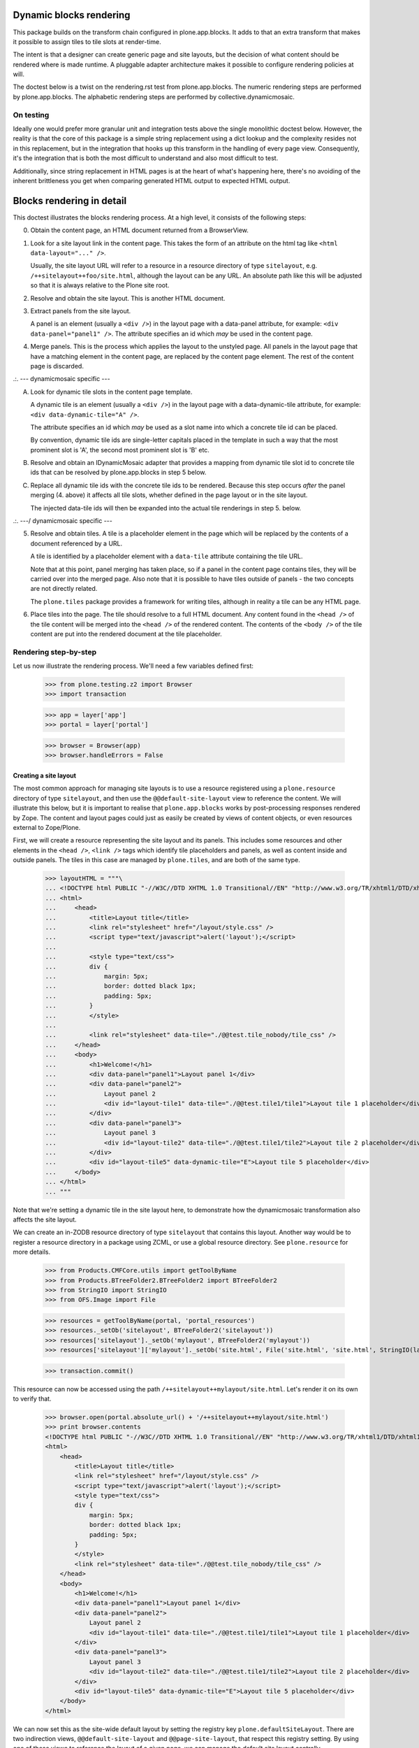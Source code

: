 Dynamic blocks rendering
========================

This package builds on the transform chain configured in plone.app.blocks.
It adds to that an extra transform that makes it possible to assign tiles
to tile slots at render-time.

The intent is that a designer can create generic page and site layouts,
but the decision of what content should be rendered where is made runtime.
A pluggable adapter architecture makes it possible to configure rendering
policies at will.

The doctest below is a twist on the rendering.rst test from plone.app.blocks.
The numeric rendering steps are performed by plone.app.blocks.
The alphabetic rendering steps are performed by collective.dynamicmosaic.

On testing
----------

Ideally one would prefer more granular unit and integration tests above the
single monolithic doctest below. However, the reality is that the core of this
package is a simple string replacement using a dict lookup and the complexity
resides not in this replacement, but in the integration that hooks up this
transform in the handling of every page view. Consequently, it's the integration
that is both the most difficult to understand and also most difficult to test.

Additionally, since string replacement in HTML pages is at the heart of what's
happening here, there's no avoiding of the inherent brittleness you get when
comparing generated HTML output to expected HTML output.


Blocks rendering in detail
==========================

This doctest illustrates the blocks rendering process. At a high level, it
consists of the following steps:

0. Obtain the content page, an HTML document returned from a BrowserView.

1. Look for a site layout link in the content page. This takes the form of an
   attribute on the html tag like ``<html data-layout="..." />``.

   Usually, the site layout URL will refer to a resource in a resource
   directory of type ``sitelayout``, e.g. ``/++sitelayout++foo/site.html``,
   although the layout can be any URL. An absolute path like this will be
   adjusted so that it is always relative to the Plone site root.

2. Resolve and obtain the site layout. This is another HTML document.

3. Extract panels from the site layout.

   A panel is an element (usually a ``<div />``) in the layout page with a
   data-panel attribute, for example: ``<div data-panel="panel1" />``. The
   attribute specifies an id which *may* be used in the content page.

4. Merge panels. This is the process which applies the layout to the
   unstyled page. All panels in the layout page that have a matching
   element in the content page, are replaced by the content page element.
   The rest of the content page is discarded.



.:.   --- dynamicmosaic specific ---

A. Look for dynamic tile slots in the content page template.

   A dynamic tile is an element (usually a ``<div />``) in the layout page with a
   data-dynamic-tile attribute, for example: ``<div data-dynamic-tile="A" />``.

   The attribute specifies an id which *may* be used as a slot name into which
   a concrete tile id can be placed.

   By convention, dynamic tile ids are single-letter capitals placed in the 
   template in such a way that the most prominent slot is 'A', the second
   most prominent slot is 'B' etc.

B. Resolve and obtain an IDynamicMosaic adapter that provides a mapping
   from dynamic tile slot id to concrete tile ids that can be resolved
   by plone.app.blocks in step 5 below.

C. Replace all dynamic tile ids with the concrete tile ids to be rendered.
   Because this step occurs *after* the panel merging (4. above) it affects
   all tile slots, whether defined in the page layout or in the site layout.

   The injected data-tile ids will then be expanded into the actual tile
   renderings in step 5. below.


.:.   ---/ dynamicmosaic specific ---


5. Resolve and obtain tiles. A tile is a placeholder element in the page
   which will be replaced by the contents of a document referenced by a URL.

   A tile is identified by a placeholder element with a ``data-tile``
   attribute containing the tile URL.

   Note that at this point, panel merging has taken place, so if a panel in
   the content page contains tiles, they will be carried over into the merged
   page. Also note that it is possible to have tiles outside of panels - the
   two concepts are not directly related.

   The ``plone.tiles`` package provides a framework for writing tiles,
   although in reality a tile can be any HTML page.

6. Place tiles into the page. The tile should resolve to a full HTML
   document. Any content found in the ``<head />`` of the tile content will
   be merged into the ``<head />`` of the rendered content. The contents of
   the ``<body />`` of the tile content are put into the rendered document
   at the tile placeholder.


Rendering step-by-step
----------------------

Let us now illustrate the rendering process. We'll need a few variables
defined first:

    >>> from plone.testing.z2 import Browser
    >>> import transaction

    >>> app = layer['app']
    >>> portal = layer['portal']

    >>> browser = Browser(app)
    >>> browser.handleErrors = False


Creating a site layout
~~~~~~~~~~~~~~~~~~~~~~

The most common approach for managing site layouts is to use a resource
registered using a ``plone.resource`` directory of type ``sitelayout``, and
then use the ``@@default-site-layout`` view to reference the content. We will
illustrate this below, but it is important to realise that
``plone.app.blocks`` works by post-processing responses rendered by Zope. The
content and layout pages could just as easily be created by views of content
objects, or even resources external to Zope/Plone.

First, we will create a resource representing the site layout and its panels.
This includes some resources and other elements in the ``<head />``,
``<link />`` tags which identify tile placeholders and panels, as well as
content inside and outside panels. The tiles in this case are managed by
``plone.tiles``, and are both of the same type.

    >>> layoutHTML = """\
    ... <!DOCTYPE html PUBLIC "-//W3C//DTD XHTML 1.0 Transitional//EN" "http://www.w3.org/TR/xhtml1/DTD/xhtml1-transitional.dtd">
    ... <html>
    ...     <head>
    ...         <title>Layout title</title>
    ...         <link rel="stylesheet" href="/layout/style.css" />
    ...         <script type="text/javascript">alert('layout');</script>
    ...
    ...         <style type="text/css">
    ...         div {
    ...             margin: 5px;
    ...             border: dotted black 1px;
    ...             padding: 5px;
    ...         }
    ...         </style>
    ...
    ...         <link rel="stylesheet" data-tile="./@@test.tile_nobody/tile_css" />
    ...     </head>
    ...     <body>
    ...         <h1>Welcome!</h1>
    ...         <div data-panel="panel1">Layout panel 1</div>
    ...         <div data-panel="panel2">
    ...             Layout panel 2
    ...             <div id="layout-tile1" data-tile="./@@test.tile1/tile1">Layout tile 1 placeholder</div>
    ...         </div>
    ...         <div data-panel="panel3">
    ...             Layout panel 3
    ...             <div id="layout-tile2" data-tile="./@@test.tile1/tile2">Layout tile 2 placeholder</div>
    ...         </div>
    ...         <div id="layout-tile5" data-dynamic-tile="E">Layout tile 5 placeholder</div>
    ...     </body>
    ... </html>
    ... """

Note that we're setting a dynamic tile in the site layout here, to demonstrate how the dynamicmosaic
transformation also affects the site layout.

We can create an in-ZODB resource directory of type ``sitelayout`` that
contains this layout. Another way would be to register a resource directory
in a package using ZCML, or use a global resource directory. See
``plone.resource`` for more details.

    >>> from Products.CMFCore.utils import getToolByName
    >>> from Products.BTreeFolder2.BTreeFolder2 import BTreeFolder2
    >>> from StringIO import StringIO
    >>> from OFS.Image import File

    >>> resources = getToolByName(portal, 'portal_resources')
    >>> resources._setOb('sitelayout', BTreeFolder2('sitelayout'))
    >>> resources['sitelayout']._setOb('mylayout', BTreeFolder2('mylayout'))
    >>> resources['sitelayout']['mylayout']._setOb('site.html', File('site.html', 'site.html', StringIO(layoutHTML)))

    >>> transaction.commit()

This resource can now be accessed using the path
``/++sitelayout++mylayout/site.html``. Let's render it on its own to verify
that.

    >>> browser.open(portal.absolute_url() + '/++sitelayout++mylayout/site.html')
    >>> print browser.contents
    <!DOCTYPE html PUBLIC "-//W3C//DTD XHTML 1.0 Transitional//EN" "http://www.w3.org/TR/xhtml1/DTD/xhtml1-transitional.dtd">
    <html>
        <head>
            <title>Layout title</title>
            <link rel="stylesheet" href="/layout/style.css" />
            <script type="text/javascript">alert('layout');</script>
            <style type="text/css">
            div {
                margin: 5px;
                border: dotted black 1px;
                padding: 5px;
            }
            </style>
            <link rel="stylesheet" data-tile="./@@test.tile_nobody/tile_css" />
        </head>
        <body>
            <h1>Welcome!</h1>
            <div data-panel="panel1">Layout panel 1</div>
            <div data-panel="panel2">
                Layout panel 2
                <div id="layout-tile1" data-tile="./@@test.tile1/tile1">Layout tile 1 placeholder</div>
            </div>
            <div data-panel="panel3">
                Layout panel 3
                <div id="layout-tile2" data-tile="./@@test.tile1/tile2">Layout tile 2 placeholder</div>
            </div>
            <div id="layout-tile5" data-dynamic-tile="E">Layout tile 5 placeholder</div>
        </body>
    </html>


We can now set this as the site-wide default layout by setting the registry
key ``plone.defaultSiteLayout``. There are two indirection views,
``@@default-site-layout`` and ``@@page-site-layout``, that respect this
registry setting. By using one of these views to reference the layout of
a given page, we can manage the default site layout centrally.

    >>> from zope.component import getUtility
    >>> from plone.registry.interfaces import IRegistry
    >>> registry = getUtility(IRegistry)
    >>> registry['plone.defaultSiteLayout'] = '/++sitelayout++mylayout/site.html'
    >>> transaction.commit()


Creating tiles
~~~~~~~~~~~~~~

We register a tile type which we can use to test tile rendering.

We do this in code for the purposes of the test, and we have to apply security
because we will shortly render those pages using the test publisher. In real
life, these could be registered using the standard ``<plone:tile />`` directive.

    >>> from zope.interface import Interface, implements
    >>> from zope import schema
    >>> from plone.tiles import Tile

    >>> class ITestTile(Interface):
    ...     magicNumber = schema.Int(title=u"Magic number", required=False)

    >>> class TestTile(Tile):
    ...     __name__ = 'test.tile1' # normally set by ZCML handler
    ...
    ...     def __call__(self):
    ...         # fake a page template to keep things simple in the test
    ...         return """\
    ... <html>
    ...     <head>
    ...         <meta name="tile-name" content="%(name)s" />
    ...     </head>
    ...     <body>
    ...         <p>
    ...             This is a demo tile with id %(name)s
    ...         </p>
    ...         <p>
    ...             Magic number: %(number)d; Form: %(form)s; Query string: %(queryString)s; URL: %(url)s
    ...         </p>
    ...     </body>
    ... </html>""" % dict(name=self.id, number=self.data['magicNumber'] or -1,
    ...                   form=sorted(self.request.form.items()), queryString=self.request['QUERY_STRING'], url=self.request.getURL())

Let's add another tile, this time only a head part. This could for example
be a tile that only needs to insert some CSS.

    >>> class TestTileNoBody(Tile):
    ...     __name__ = 'test.tile_nobody'
    ...
    ...     def __call__(self):
    ...         return """\
    ... <html>
    ...     <head>
    ...         <link rel="stylesheet" type="text/css" href="tiled.css" />
    ...     </head>
    ... </html>"""

We register these views and tiles in the same way the ZCML handlers for
``<plone:tile />`` would:

    >>> from plone.tiles.type import TileType
    >>> from Products.Five.security import protectClass
    >>> from App.class_init import InitializeClass
    >>> from zope.component import provideAdapter, provideUtility
    >>> from zope.interface import Interface

    >>> testTileType = TileType(
    ...     name=u'test.tile1',
    ...     title=u"Test tile",
    ...     description=u"A tile used for testing",
    ...     add_permission="cmf.ManagePortal",
    ...     schema=ITestTile)

    >>> testTileTypeNoBody = TileType(
    ...     name=u'test.tile_nobody',
    ...     title=u"Test tile using only a header",
    ...     description=u"Another tile used for testing",
    ...     add_permission="cmf.ManagePortal")

    >>> protectClass(TestTile, 'zope2.View')

    >>> InitializeClass(TestTile)

    >>> provideAdapter(TestTile, (Interface, Interface,), Interface, u'test.tile1',)
    >>> provideAdapter(TestTileNoBody, (Interface, Interface,), Interface, u'test.tile_nobody',)
    >>> provideUtility(testTileType, name=u'test.tile1')
    >>> provideUtility(testTileTypeNoBody, name=u'test.tile_nobody')


Creating a page layout
~~~~~~~~~~~~~~~~~~~~~~

Here, we do something special. Instead of defining a layout that directly
specifies the panel ids to be rendered, we here define a layout _template_
that will be used to generate the concrete layout.

Note the "data-dynamic-tile" attributes below - those will be changed into
"data-tile" attributes to reflect our intended tile assignment.

    >>> pageHTML = """\
    ... <!DOCTYPE html PUBLIC "-//W3C//DTD XHTML 1.0 Transitional//EN" "http://www.w3.org/TR/xhtml1/DTD/xhtml1-transitional.dtd">
    ... <html data-layout="./@@default-site-layout">
    ...     <body>
    ...         <h1>Welcome!</h1>
    ...         <div data-panel="panel1">
    ...             <div id="page-tile2" data-dynamic-tile="A">slot A (will become tile2)</div>
    ...         </div>
    ...         <div data-panel="panel2">
    ...             <div id="page-tile3" data-dynamic-tile="B">Slot B (will become tile 3)</div>
    ...         </div>
    ...         <div data-panel="panel4">
    ...             <div id="page-tile4" data-dynamic-tile="C">Slot C (ignored)</div>
    ...         </div>
    ...     </body>
    ... </html>
    ... """

We then register a view that simply return this HTML.
To trigger the IDynamicMosaicAdapter lookup we mark this view as IDynamicMosaicEnabled.

We do this in code for the purposes of the test, and we have to apply security
because we will shortly render those pages using the test publisher. In real
life, these could be registered using the standard ``<browser:page />`` directive.

    >>> from zope.publisher.browser import BrowserView
    >>> from collective.dynamicmosaic.interfaces import IDynamicMosaicEnabled

    >>> class Page(BrowserView):
    ...     implements(IDynamicMosaicEnabled)
    ...     __name__ = 'test-page'
    ...     def __call__(self):
    ...         return pageHTML

We register this view in the same way the ZCML handlers for ``<browser:page />`` would:

    >>> from Products.Five.security import protectClass
    >>> from App.class_init import InitializeClass
    >>> from zope.component import provideAdapter, provideUtility
    >>> from zope.interface import Interface

    >>> protectClass(Page, 'zope2.View')

    >>> InitializeClass(Page)

    >>> provideAdapter(factory=Page, adapts=(Interface, Interface,), provides=Interface, name=u'test-page')


Providing a dynamic layout adapter
~~~~~~~~~~~~~~~~~~~~~~~~~~~~~~~~~~

We have to provide a multi-adapter that decides which panels should be rendered
into which dynamic panel slot.


    >>> from collective.dynamicmosaic.interfaces import IDynamicMosaicLayer
    >>> from collective.dynamicmosaic.interfaces import IDynamicMosaicAssignment

    >>> class DemoAssignment(object):
    ...     def __init__(self, published, request):
    ...         pass
    ...     def tile_mapping(self):
    ...         return {'A': './@@test.tile1/tile2?magicNumber:int=2',
    ...                 'B': './@@test.tile1/tile3',
    ...                 'D': './@@test.tile1/tile4',
    ...                 'E': './@@test.tile1/tile5'}

    >>> provideAdapter(factory=DemoAssignment,
    ...                adapts=(IDynamicMosaicEnabled, IDynamicMosaicLayer,),
    ...                provides=IDynamicMosaicAssignment)

This will perform a tile id substitution on the page layout, which is rendered from
the IDynamicMosaicEnabled view.

Because at this stage in the transform chain, the page layout and site layout already 
have been merged (in plone.app.blocks), the tile id substitution also affects dynamic
tiles that are present in the site layout.

So this transform makes it possible to rearrange tiles across the whole page,
not just the content area.


Rendering the page
~~~~~~~~~~~~~~~~~~

We can now render the page. Provided ``plone.app.blocks`` is installed and
working, it should perform its magic. We make sure that Zope is in
"development mode" to get pretty-printed output.

    >>> browser.open(portal.absolute_url() + '/@@test-page')

Because of an annoying lxml cross-platform output inconsistency, we need to sanitize
the output a bit.

    >>> print browser.contents.replace('<head><meta', '<head>\n\t<meta')
    <!DOCTYPE html PUBLIC "-//W3C//DTD XHTML 1.0 Transitional//EN" "http://www.w3.org/TR/xhtml1/DTD/xhtml1-transitional.dtd">
    <html xmlns="http://www.w3.org/1999/xhtml">
      <head>
        <meta http-equiv="Content-Type" content="text/html; charset=ASCII" />
        <title>Layout title</title>
        <link rel="stylesheet" href="/layout/style.css" />
        <script type="text/javascript">alert('layout');</script>
        <style type="text/css">
            div {
                margin: 5px;
                border: dotted black 1px;
                padding: 5px;
            }
            </style>
        <link rel="stylesheet" type="text/css" href="tiled.css" />
        <meta name="tile-name" content="tile2" />
        <meta name="tile-name" content="tile3" />
        <meta name="tile-name" content="tile2" />
        <meta name="tile-name" content="tile5" />
      </head>
      <body>
            <h1>Welcome!</h1>
            <div data-panel="panel1">
            <p>
                This is a demo tile with id tile2
            </p>
            <p>
                Magic number: 2; Form: [('magicNumber', 2)]; Query string: magicNumber:int=2; URL: http://nohost/plone/@@test.tile1/tile2
            </p>
            </div>
            <div data-panel="panel2">
            <p>
                This is a demo tile with id tile3
            </p>
            <p>
                Magic number: -1; Form: []; Query string: ; URL: http://nohost/plone/@@test.tile1/tile3
            </p>
            </div>
            <div data-panel="panel3">
                Layout panel 3
            <p>
                This is a demo tile with id tile2
            </p>
            <p>
                Magic number: -1; Form: []; Query string: ; URL: http://nohost/plone/@@test.tile1/tile2
            </p>
            </div>
            <p>
                This is a demo tile with id tile5
            </p>
            <p>
                Magic number: -1; Form: []; Query string: ; URL: http://nohost/plone/@@test.tile1/tile5
            </p>
        </body>
    </html>
    <BLANKLINE>

Notice how plone.app.blocks performed the following:

* Panels from the page have been merged into the layout, replacing the
  corresponding panels there.
* The ``<head />`` sections of the two documents have been merged
* The rest of the layout page is intact
* The rest of the content page is discarded
* The tiles have been rendered, replacing the relevant placeholders
* The ``<head />`` section from the rendered tiles has been merged into the
  ``<head />`` of the output page.

Notice how collective.dynamicmosaic performed the following:

* Replaced all data-dynamic-tile ids with the data-tile ids provided by the pluggable
  IDynamicTilesAssignment adapter.
* This dynamic id replacement affects both the page layout (content) and site layout
  i.e. is executed across the whole page.
